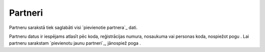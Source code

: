 .. 4427 ============Partneri============ 
Partneru sarakstā tiek saglabāti visi `pievienotie partnera`_ dati.







Partneru datus ir iespējams atlasīt pēc koda, reģistrācijas numura,
nosaukuma vai personas koda, nospiežot pogu . Lai partneru sarakstam
`pievienotu jaunu partneri`_, jānospiež poga .

 